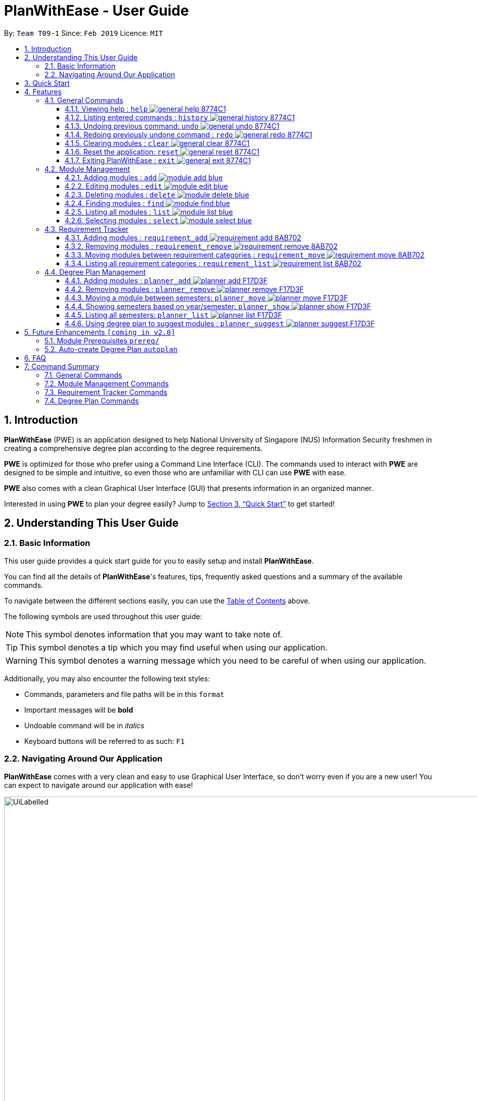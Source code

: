 = PlanWithEase - User Guide
:site-section: UserGuide
:toc:
:toc-title:
:toc-placement: preamble
:toclevels: 3
:sectnums:
:imagesDir: images
:stylesDir: stylesheets
:xrefstyle: full
:experimental:
ifdef::env-github[]
:tip-caption: :bulb:
:note-caption: :information_source:
:warning-caption: :warning:
endif::[]
:repoURL: https://github.com/CS2113-AY1819S2-T09-1/main

By: `Team T09-1`      Since: `Feb 2019`      Licence: `MIT`

== Introduction

*PlanWithEase* (PWE) is an application designed to help National University of Singapore (NUS) Information Security freshmen in creating a comprehensive degree plan according to the degree requirements.

*PWE* is optimized for those who prefer using a Command Line Interface (CLI). The commands used to interact with *PWE*
are designed to be simple and intuitive, so even those who are unfamiliar with CLI can use *PWE* with ease.

*PWE* also comes with a clean Graphical User Interface (GUI) that presents information in an organized manner.

Interested in using *PWE* to plan your degree easily? Jump to <<Quick Start>> to get started!

== Understanding This User Guide

=== Basic Information
This user guide provides a quick start guide for you to easily setup and install *PlanWithEase*.

You can find all the details of *PlanWithEase*'s features, tips, frequently asked questions and a summary of the
available commands.

To navigate between the different sections easily, you can use the <<toc, Table of Contents>> above.

The following symbols are used throughout this user guide:
[NOTE]
====
This symbol denotes information that you may want to take note of.
====
[TIP]
====
This symbol denotes a tip which you may find useful when using our application.
====
[WARNING]
====
This symbol denotes a warning message which you need to be careful of when using our application.
====

Additionally, you may also encounter the following text styles:
====
* Commands, parameters and file paths will be in this `format`
* Important messages will be *bold*
* Undoable command will be in _italics_
* Keyboard buttons will be referred to as such: kbd:[F1]
====

=== Navigating Around Our Application
*PlanWithEase* comes with a very clean and easy to use Graphical User Interface, so don't worry even if you are a new
 user! You can expect to navigate around our application with ease!

[[GUI]]
.PlanWithEase's Graphical User Interface
ifdef::env-github[]
image::UiLabelled.png[width="800"]
endif::[]

ifndef::env-github[]
image::UiLabelled.png[width="970"]
endif::[]


*PlanWithEase* has five main sections that you'll need to know before you get started!. +
The five main sections are explained below.

[cols="<20%,25%,40%"]
|====
|*Section*| *Name* | *Description*
| 1 | Command Box | This is where you can enter and run commands.
| 2 | Result Box | This provides you with information on whether a command is successful. If there are errors when
running the command, information on how to rectify the errors will also be displayed in here.
| 3 | Module List | This is where you can view the details of all the modules. You can use the commands in <<Module Management>>
to make changes to the *Module List*.
| 4 | Requirement Categories | This is where you can view your degree progress. You can use the commands in
<<Requirement Tracker>> to make changes to the *Requirement Categories*.
| 5 | Degree Plan | This is where you can view your degree plan. You can use the commands in <<Degree Plan Management>>
to make changes to the *Degree Plan*.
|====


== Quick Start

.  Ensure you have *Java version 9* installed in your Computer.
.  Download the latest `PWE.jar` link:{repoURL}/releases/latest[here].
.  Copy the file to the folder you want to use as the home folder for *PlanWithEase*.
.  Double-click the file to start the app. The GUI should appear in a few seconds.
+
.Successful start up of *PlanWithEase*
ifdef::env-github[]
image::Ui.png[width="800"]
endif::[]

ifndef::env-github[]
image::Ui.png[width="970"]
endif::[]
+
.  You can now try entering commands in the *command box* and press kbd:[Enter] to execute it! +
e.g. typing *`help`* and pressing kbd:[Enter] will open the help window.
.  Below are some example commands you can try:
* *`list`* : list and displays all modules in the *module list*.
* **`add`**`name/Programming Methodology code/CS1010J credits/4` : adds a module named `Programming Methodology` with module code `CS1010J`, which is assigned `4` modular credits, to the module list.
* **`delete`**`3` : deletes the 3^rd^ module shown in the *module list*.
* *`exit`* : exits the application

.  Refer to <<Features>> for details of each command.

[[Features]]
== Features

In this section, the expected command format will be introduced, and you can expect to learn the various commands you can use.

[NOTE]
====
Don't worry if you don't understand everything at once. +
There are plentiful examples provided to aid your understanding of the commands' usage better.
====

*Command Format*

* Words in `UPPER_CASE` are the parameters to be supplied by the user
** e.g. in `add name/NAME`, `NAME` is a parameter
which can be used as:
.. `add name/Programming Methodology`
.. `add name/Web Security`
* Items in square brackets are optional parameters
** e.g. `name/NAME [tag/TAG]` can be used as:
.. `name/Database Systems tag/sql` (with optional `tag` parameter)
.. `name/Database Systems` (without optional `tag` parameter)
* Items with `…`​ after them are parameters that can be used multiple times (including zero times)
** e.g. `[tag/TAG]…` can be used as:
.. `{nbsp}` (i.e. 0 times)
.. `tag/programming` (i.e. 1 time)
.. `tag/programming tag/algorithms`, etc.  (i.e. many times)
** e.g. `[name/NAME NAME…]` can be used as:
.. `{nbsp}` (i.e. 0 times)
.. `name/Programming` (i.e. 1 time)
.. `name/Programming Methodology`, etc.  (i.e. many times)
* Prefixed-parameters can be arranged in any order after all non-prefixed parameters (if any)
** e.g. if the command specifies `INDEX name/NAME code/CODE`:
.. entering `INDEX code/CODE name/NAME` is also acceptable, but
.. entering `name/NAME INDEX code/CODE` is *not acceptable*

[WARNING]
====
Parameter values cannot be empty (unless otherwise stated).
====

=== General Commands

==== Viewing help : `help` image:https://img.shields.io/badge/general-help-8774C1.svg[]

Don't worry if you are feeling lost! You can use this User Guide document to gain a better understanding of *PlanWithEase*'s commands.

To open this User Guide document, simply enter `help` in the *command box*.

[TIP]
====
Alternatively, you can access this User Guide document by pressing kbd:[F1] or via the menu bar (as shown below).

[[f1-help]]
.Accessing help from menu bar
image::helpLabelled.png[width=400]
====


==== Listing entered commands : `history` image:https://img.shields.io/badge/general-history-8774C1.svg[]

Want to check what commands you have entered previously? Simply enter `history` in the *command box*!

The list of commands will be displayed in reverse chronological order (from most recent to earliest). +

[TIP]
====
You can press the kbd:[&uarr;] and kbd:[&darr;] arrows to display the previous and next input respectively in the *command box*.
====

// tag::undoredo[]
==== Undoing previous command: `undo` image:https://img.shields.io/badge/general-undo-8774C1.svg[]

Made a critical mistake such as accidentally clearing all modules from *PlanWithEase* and you want to get the data
back? +
No problem! You can simply enter `undo` in the *command box* to restore PlanWithEase's data to the state before the
previous _undoable_ command was executed!

[NOTE]
====
_Undoable_ commands are commands that modifies the contents of PlanWithEase's data. +
Below is a list of all _undoable_ commands in *PlanWithEase*.

|====
| *General* | *Module Management* | *Requirement Tracker* | *Degree Plan Management*
a|
* `undo`
* `redo`
* `clear`
* `reset`
a|
* `add`
* `edit`
* `delete`
a|
* `requirement_add`
* `requirement_move`
a|
 * `planner_add`
 * `planner_remove`
 * `planner_move`
|====
====

*Examples:*

* `delete 1` (deletes first module in the displayed module list) +
`list` (displays all modules in the module list) +
`undo` (reverses the `delete 1` command) +

* `find name/Programming` (finds modules with name containing the word `Programming` and displays them in the module
list) +
`list` (displays all modules in the module list) +
`undo` (the `undo` command fails as there are no undoable commands executed previously)

* `delete 1` (deletes first module in the displayed module list) +
`clear` (clears all application data) +
`undo` (reverses the `clear` command) +
`undo` (reverses the `delete 1` command) +

==== Redoing previously undone command : `redo` image:https://img.shields.io/badge/general-redo-8774C1.svg[]

Took too many steps back in time using the `undo` command and want to move forward in time again? +
Use the `redo` command to reverse the most recent `undo` command!

[WARNING]
====
Be careful when time travelling using the `undo` and `redo` command! +
You may end up being stuck in the present and can't go back into the future using the `redo` command.

This can happen if you you run an _undoable_ command (excluding `undo` and `redo`) when going back in time using the `undo` command!
====

*Examples:*

* `delete 1` (deletes first module in the displayed module list) +
`undo` (reverses the `delete 1` command) +
`redo` (reapplies the `delete 1` command) +

* `delete 1`  (deletes first module in the displayed module list) +
`redo` (the `redo` command fails as there are no `undo` commands executed previously)

* `delete 1` (deletes first module in the displayed module list) +
`clear` (clears all modules from the application) +
`undo` (reverses the `clear` command) +
`undo` (reverses the `delete 1` command) +
`redo` (reapplies the `delete 1` command) +
`redo` (reapplies the `clear` command) +
// end::undoredo[]

// tag::clear[]
==== Clearing modules : `clear` image:https://img.shields.io/badge/general-clear-8774C1.svg[]

Want to clear all the modules in the *module list*, *requirement categories* or *degree plan*? You'll definitely
want to use the `clear` command!

The `clear` command allows you to remove all modules from the specified section (i.e. *module list*, *requirement categories*, *degree plan*).

*Command Format:* `clear [requirement or planner]` +
[NOTE]
====
If no parameters are specified, all modules in the *module list*, *requirement categories* and *degree plan* will be
deleted.
====

[TIP]
====
If you want to delete all modules in the *module list* quickly, simply enter the `clear` command in the *command box*
without specifying any parameters! +

====

*Command Usage:*
[cols="20%,35%,45%"]
|====
|*Input* | *Behaviour* | *Expected Results*
| `clear` | Clears all *modules* from the application  | The *module list* will be emptied. Additionally, all
modules in the *requirement categories* and *degree plan* will be removed.
| `clear requirement` | Clears all *modules* in all *requirement categories* | The *requirement categories* will be
emptied.
|`clear planner`| Clears all *modules*  in all  *degree plan* | The *degree plan* will be emptied.
|====

*Example:*

Here's an example of how *PlanWithEase* would look like after executing the `clear` command. +
Notice that a success message will be displayed after clearing all modules from *PlanWithEase*.

Before running the `clear` command:
[[beforeClear]]
.Before executing the `clear` command.
ifdef::env-github[]
image::clearbefore.png[width=800]
endif::[]

ifndef::env-github[]
image::clearbefore.png[width=970]
endif::[]

After entering `clear` and pressing kbd:[Enter]:
[[afterClear]]
.After executing the `clear` command.
ifdef::env-github[]
image::clearafter.png[width=800]
endif::[]

ifndef::env-github[]
image::clearafter.png[width=970]
endif::[]
// end::clear[]

==== Reset the application: `reset` image:https://img.shields.io/badge/general-reset-8774C1.svg[]
If you want to populate the program with sample data (sample modules added to the requirement categories and degree plan), you can enter `reset` in the *command box* +

This can help you save time if you want to start afresh!

[WARNING]
====
This will *remove all changes* you have made to the module list, requirement categories and degree plan, and
populate them with sample data.
====

[TIP]
====
If you unintentionally used this command, do use the `undo` command to revert back the changes
====

==== Exiting PlanWithEase : `exit` image:https://img.shields.io/badge/general-exit-8774C1.svg[]

If you want to exit *PlanWithEase*, you can enter `exit` in the *command box*. +
Hope you had a wonderful experience using *PlanWithEase*. Do come back soon!

// tag::module_management[]
=== Module Management

In this section, you'll be introduced to commands that helps you to manage modules in *PlanWithEase*.

Below is a list of command parameters that you can expect to use for commands in this section.

[cols="18%,37%,45%"]
|======
|*Parameter*| *Description* | *Acceptable Range of Values*
| `CODE` | Indicates the module code +
(e.g. `CS2101`). | `CODE` should begin with two alphabets, followed by four digits, and may optionally end with an
alphabet. +
`CODE` is case-insensitive.
| `NAME` | Indicates the name of the module +
(e.g. `Effective Communication for Computing Professionals`). |
`NAME` should only contain alphanumeric characters, punctuations (excluding "(", ")", "&", "\|") and spaces. +
Note that if you are using punctuations, you may want to consider replacing "()" with "[]", "&" with "and", and "\|" with "l" (lowercase L) instead! +
| `CREDITS` | Indicates the modular credits assigned to the module +
(e.g. `4` Modular Credits). | `CREDITS` should be whole numbers between 0 to 999 (both inclusive).
| `SEMESTER` | Indicates the semester which the module is offered in. +
(e.g. Semester `1`) | `SEMESTER` should only be either `1`, `2`, `3` or `4`. +
`3` and `4` indicates special term semesters 1 and 2 respectively.
| `COREQUISITE` | Indicates the module code of a co-requisite module. +
(e.g. `CS2101` is a co-requisite module of `CS2113T`) | `COREQUISITE` follow the same format as `CODE`.
| `TAG` | Indicates the extra information to associate the module with (e.g. `Presentation`, `Email`). | `TAG` should only contain alphabets and numbers.
|======

[WARNING]
====
`CODE` must be unique in the *module list*. +
You cannot add/edit modules to have the same module code as another module in the *module list*.
====
// end::module_management[]

// tag::module_add[]
==== Adding modules : `add` image:https://img.shields.io/badge/module-add-blue.svg[]

Before you can add modules to the *degree plan*, you'll need to add modules into the *module list* first. +
It's easy to add a module into the *module list*! Here's how you can use the `add` command.

*Command Format:* `add code/CODE name/NAME credits/CREDITS [sem/SEMESTER]… [coreq/COREQUISITE]… [tag/TAG]…`

[WARNING]
====
Please note that you cannot add a new module which has a co-requisite module already existing in the *degree plan*. +
You'll need to remove the module from the *degree plan* first before you can add the new module in with the co-requisite module specified.
====

*Example:*

* `add code/GEH1074 name/Luck credits/4 sem/1 sem/2` +
Adds a module named `Luck` with module code `GEH1074`, which is assigned `4` modular credits and is offered in semesters `1` and `2`, to the *module list*.

.New module "GEH1074 Luck" added to *module list* successfully
ifdef::env-github[]
image::module_add_luck.png[width=800]
endif::[]

ifndef::env-github[]
image::module_add_luck.png[width=970]
endif::[]

[NOTE]
====
When adding a module with a corequisite, if the module is added successfully, the co-requisite modules will be updated as well.
====

*Example:* +

* `add name/Skills code/GEH1074T credits/4 sem/1 sem/2 coreq/GEH1074 tag/GEM tag/economics` +
Adds a module named `Skills` with module code `GEH1074T`, which is assigned `4` modular credits and has module code
`GEH1074` as a corequisite, to the module list. The module added has the tags `GEM` and `economics` as well. +
Both modules (`GEH1074T` and `GEH1074`) will be updated to be co-requisites as shown below.

.Module GEH1074T is added successfully; GEH1074T and GEH1074 are now co-requisites.
ifdef::env-github[]
image::module_add_coreq.png[width=800]
endif::[]

ifndef::env-github[]
image::module_add_coreq.png[width=970]
endif::[]

// end::module_add[]

// tag::module_edit[]
==== Editing modules : `edit` image:https://img.shields.io/badge/module-edit-blue.svg[]

Want to change the module details? No problem! +
You can use this handy `edit` command to update the module details to your liking.

*Command Format:* `edit INDEX [name/NAME] [code/CODE] [credits/CREDITS] [sem/SEMESTER]… [coreq/COREQUISITE]… [tag/TAG]…`

[NOTE]
====
* Edits the module at the specified `INDEX`. The index refers to the index number (beside the module code) shown in the displayed module list.
* You need to provide at least one of the optional fields to edit.
* Existing values will be updated to the input values.
* When editing semesters/corequisites/tags, the existing semesters/corequisites/tags of the module will be removed (i.e adding of semesters/corequisites/tags is not cumulative.)
* You can remove all the module's tags by typing `tag/` without specifying any tags after it.
* Likewise, you can remove all module's co-requisites or semesters by typing `coreq/` and `sem/` respectively without
 specifying any values after the parameter prefix.
====

Examples:

* `edit 1 name/Data Structures and Algorithms code/CS1234` +
Edits the name and code of the 1^st^ module in the displayed module list to be `Data Structures and Algorithms` and `CS1234` respectively. +
* `edit 3 code/CS2040C tag/` +
Edits the code of the 3^rd^ module in the displayed module list to be `CS2040C` and clears all existing tags associated with the module. +
* `edit 5 coreq/CS2105 coreq/CS2106` +
 Edits the co-requisites of the 5^th^ module in the displayed module list to be `CS2105` and `CS2106`. +

[NOTE]
====
Just like the `add` command, when editing the co-requisites of a module, the co-requisite modules will be updated as well.
====

*Example:* If `GEH1074` and `GEH1074T` are not co-requisites, running the command `edit 1 coreq/GEH1074T`
(assuming index `1` of the module list is `GEH1074`) will result in GEH1074 and GEH1074T being co-requisites.

.`GEH1074` and `GEH1074T` are being edited to be co-requisites.
ifdef::env-github[]
image::module_edit_coreq.png[width=800]
endif::[]

ifndef::env-github[]
image::module_edit_coreq.png[width=970]
endif::[]

// end::module_edit[]

// tag::module_delete[]
==== Deleting modules : `delete` image:https://img.shields.io/badge/module-delete-blue.svg[]

Want to delete a module from the *module list*? Simply locate the module to be deleted in the *module list*, and
then use the `delete` command!

*Command Format:* `delete INDEX`

[NOTE]
====
To choose which module you want to delete, include the index number (beside the module code) in the displayed module list.
====

[WARNING]
====
* The deleted module will be removed from both the requirement category assigned and the degree plan (where applicable).
* Any modules with the deleted module as a co-requisite will be updated accordingly (i.e. deleted module is removed from the respective module's co-requisite list).
====

*Example:*
If `GET1074T` and `GET1074` are co-requisite modules, deleting `GET1074` will cause `GET1074` 's list of co-requisite
 modules to be updated as well.

.`GET1074` is removed from `GET1074` 's list of co-requisites.
ifdef::env-github[]
image::module_delete_coreq.png[width=800]
endif::[]

ifndef::env-github[]
image::module_delete_coreq.png[width=970]
endif::[]

// end::module_delete[]

// tag::find[]
==== Finding modules : `find` image:https://img.shields.io/badge/module-find-blue.svg[]

Having trouble locating the modules you want?

Make use of `find` command which allows you to find modules that have their names, code or credits matching the given
search criteria.

*Command Format:* `find [name/NAME] OPERATOR [code/CODE] OPERATOR [credits/CREDITS]`

When this command is used, the application will display only those modules which satisfy the search criteria.

The following table describes the valid prefixes that you can supply to the search criteria.
|====
| *Prefix* | *Description*
| `name/NAME` | Search for any module `name` which matches `NAME`
| `code/CODE` | Search for any module `code` which matches `CODE`
| `credits/CREDITS` | Search for any module `credits` which has `CREDITS`
| `tag/TAG` | Search for any module `tag` which matches `TAG`
| `sem/SEMESTER` | Search for any module that is being offered in `SEMESTER`
|====

The following table describes the valid operators which you can supply to the search criteria.

|====
| *Operator* | *Description* | *Precedence*
| `&&` | Logical "AND" operation (both conditions A AND B must match) | Highest
| `\|\|` | Logical "OR" operation (either conditions A OR B must match)| Lowest
a| `(` and `)` | Search term surrounded by parenthesis will always be evaluated first. If there is a tie, the logical
operator precedence will be taken into consideration. | N.A
|====

The following examples describes how you could form a valid search criteria for the `find` command.

|====
| *Single Prefix Usage* | *Expected Result*
| `find name/NAME` | Returns modules containing `NAME` in their names
| `find code/CODE` |Returns modules containing `CODE` in their codes
| `find credits/CREDITS` | Returns modules having `CREDITS` in their credits
|====

If you need multiple prefixes, the following table shows some examples on how it can be done.
 +
Note that you will need to separate multiple prefixes with an operator.
[TIP]
====
You could choose which search criteria having a higher priority by specifying parenthesis
====
|====
| *Multiple Prefix Usage* | *Expected Result*
| `find name/NAME1 && name/NAME2` | Returns modules containing both `NAME1` and `NAME2` in their names.
| `find name/NAME1 \|\| name/NAME2` | Returns modules containing both `NAME1` or `NAME2` in their names.
| `find name/NAME && code/CODE` | Returns modules containing `NAME` in their name and `CODE` in their codes.
| `find code/CODE \|\| (name/NAME && code/CODE2)` | Returns modules containing either `CODE` in their codes or `NAME`
in their names and `CODE2` in their codes.
|====

****
* The search is case insensitive. e.g `security` will match `Security`
* Only full words will be matched. e.g. `CS` will not match `CS1231`
* The order of the prefixes does not matter. e.g. `find code/CODE || name/NAME` returns the same result as
`find name/NAME || code/CODE`
****
Examples:

* `find name/computer` +
Displays all modules with names containing the word `computer` (e.g. `computer` and `Computer Security`) in the module
list.

.Finding modules with name contains `computer`
ifdef::env-github[]
image::find1.png[width=800]
endif::[]

ifndef::env-github[]
image::find1.png[width=970]
endif::[]

* `find name/computer && name/Security`
Displays all modules with names containing the word `computer` and `security` in the module list.

.Finding modules with name contains `computer` and `security`.
ifdef::env-github[]
image::find2.png[width=800]
endif::[]

ifndef::env-github[]
image::find2.png[width=970]
endif::[]

* `find (sem/1 || sem/4) && name/Programming` +
Displays all modules with names containing `programming` and is offered in either semester `1` or `4` in the module
list.

.Finding modules with names containing `programming` and is offered in either semester `1` or `4`.
ifdef::env-github[]
image::find3.png[width=800]
endif::[]

ifndef::env-github[]
image::find3.png[width=970]
endif::[]

[TIP]
====
If you wish to search for module name with exact name `Information Security`, you could do so via the following command
 `find name/information security`

Do note that if you prefer to search for module name containing both `Information` and `Security` but in any order,
you can do the following command. `find name/Information && name/Security` +
This command will return you modules with both name keywords. (e.g. `Security in Information Privacy`)
====
// end::find[]

==== Listing all modules : `list` image:https://img.shields.io/badge/module-list-blue.svg[]

Shows a list of all modules in the *module list*. +
*Command Format:* `list`

[TIP]
====
This command is useful if you want to display all modules in the *module list* after doing a `find` command.
====

*Example:* Running the `list` command:

.All modules are displayed in the *module list*.
ifdef::env-github[]
image::module_list.png[width=800]
endif::[]

ifndef::env-github[]
image::module_list.png[width=970]
endif::[]

==== Selecting modules : `select` image:https://img.shields.io/badge/module-select-blue.svg[]

Selects the module identified by the index number used in the displayed module list. +
*Command Format:* `select INDEX`

****
* Selects the module at the specified `INDEX`.
* The index refers to the index number shown in the displayed module list.
* The index *must be a positive integer* `1, 2, 3, …`
****

Examples:

* `list` +
`select 2` +
Selects the 2nd module in the displayed module list.
* `find Programming` +
`select 1` +
Selects the 1st module in the results of the `find` command.

// tag::requirementtracker[]
=== Requirement Tracker

The requirement tracker allows you to manage and and track your degree requirements so that you are always on-track for
 graduation!

This section contains the various commands that you can use in this application to add, remove, move and list modules
 to and from the specified requirement categories in this application.

The following table describes the parameters you may use for the commands in this section.
[cols="<20%,35%,35%"]
|======
|*Parameter*| *Description* | *Acceptable Range of Values*
| `NAME` | Indicates the name of degree requirement category (e.g. `IT Professionalism`).
| `NAME` must be one of the following values (case-insensitive): +
1. `Computing Foundation` +
2. `Information Security Requirements` +
3. `Information Security Electives` +
4. `Computing Breadth` +
5. `IT Professionalism` +
6. `Mathematics` +
7. `General Education` +
8. `Unrestricted Electives`
| `CODE` | Indicates the module code (e.g. `CS2101`). |
`CODE` must begin with two or three alphabets, followed by four digits, and may optionally end with an alphabet. +
`CODE` is case-insensitive.
|======

[WARNING]
====
`NAME` and `CODE` (where applicable) must not be empty or blank.
====

[NOTE]
====
* Both `NAME` and `CODE` parameters are case insensitive. (e.g. `computing foundation` will match `Computing
Foundation`)
* `CODE` is treated as uppercase (e.g. cs1010 is treated as CS1010), and should be unique.
* Only full words will be matched. (e.g. `foundation` will not match `Computing Foundation`)
====
// end::requirementtracker[]

// tag::requirementadd[]
==== Adding modules : `requirement_add` image:https://img.shields.io/badge/requirement-add-8AB702.svg[]

Want to see if you have fulfilled a particular degree requirement category?​

Simply add the module code to a degree requirement category using the `requirement_add` command to find out.

*Command Format:* `requirement_add name/NAME code/CODE [code/CODE]…`

*Examples:*

* `requirement_add name/IT Professionalism code/IS4231` +
Adds the module code `IS4231` to the degree requirement category `IT Professionalism`.

The two images below this command describes what you should see when you execute the above command

image::RequirementAddCommand.png[]
image::RequirementAddCommandAfter.png[]

* `requirement_add name/Computing Foundation code/CS1231 code/CS2100` +
Adds module codes `CS1231` and `CS2100` to the degree requirement category `Computing Foundation`.
// end::requirementadd[]

// tag::requirementremove[]
==== Removing modules : `requirement_remove` image:https://img.shields.io/badge/requirement-remove-8AB702.svg[]

Want to remove a module code from the degree requirement category?

`requirement_remove` will help you to remove the specified module code from the degree requirement category.

*Command Format:* `requirement_remove code/CODE [code/CODE]…`

[TIP]
====
If you want to delete the module entirely, simply use the `delete` command instead! The changes will be reflected in
the degree requirement category as well.
====

*Examples:*

* `requirement_remove code/IS4231` +
Removes the module code `IS4231` from the degree requirement category.

The two images below this command describes what you should see when you execute the above command

image::RequirementRemoveCommand.png[]
image::RequirementRemoveCommandAfter.png[]

* `requirement_remove code/CS1231 code/CS2100` +
Removes module codes `CS1231` and `CS2100` from the degree requirement category.

// end::requirementremove[]

// tag::requirementmove[]
==== Moving modules between requirement categories : `requirement_move` image:https://img.shields.io/badge/requirement-move-8AB702.svg[]

Having seconds thoughts about which degree requirement category the module code should be classified under?

Or simply added the module code to the wong degree requirement category?

No worries, `requirement_move` will allow you to move the specified module to another degree requirement category.

*Command Format:* `requirement_move name/NAME code/CODE [code/CODE]…`

[WARNING]
====
The `CODE` specified must be already added to a degree requirement category!
====

[NOTE]
====
Unlike the `planner_move` command, modules that are co-requisites will not be moved together.
====

*Examples:*

* `requirement_move name/Computing Breadth code/IS4231` +
Moves the module code `IS4231` to the degree requirement category `Computing Breadth.

The two images below this command describes what you should see when you execute the above command

image::RequirementMoveCommand.png[]
image::RequirementMoveCommandAfter.png[]

* `requirement_move name/Computing Foundation code/CS1231 code/CS2100` +
Moves module codes `CS1231` and `CS2100` to the degree requirement category `Computing Foundation`.

// end::requirementmove[]


// tag::requirementlist[]
==== Listing all requirement categories : `requirement_list` image:https://img.shields.io/badge/requirement-list-8AB702.svg[]
Shows a list of all degree requirement categories in the application and the module codes added into each degree
requirement category.

*Command Format:* `requirement_list`

*Examples:*

* `requirement_list`

The image below this command describes what you should see when you execute the above command

image::RequirementListCommand.png[]
// end::requirementlist[]

//tag::degreeplanmanagement[]
=== Degree Plan Management

The following table describes the parameters you may use for commands in this section.
[cols="<20%,35%,35%"]
|======
|*Parameter*| *Description* | *Acceptable Range of Values*
| `CODE` | Indicates the module code +
(e.g. `CS2101`). | `CODE` should begin with two alphabets, followed by four digits, and may optionally end with an alphabet. `CODE` is case-insensitive.
| `YEAR` | Indicates the year of one of the semesters in the degree plan. +
(e.g. `1`) | `YEAR` should only be either 1, 2, 3 or 4. +
| `SEMESTER` | Indicates the semester of one of the semesters in the degree plan. +
(e.g. `1`) | `SEMESTER` should only be either 1, 2, 3 or 4. +
3 and 4 indicates special term semesters 1 and 2 respectively.
|======

[WARNING]
====
* `YEAR`, `SEMESTER` and `CODE` (if specified) must not be empty. +
* `CODE` is case insensitive, and is treated as uppercase (e.g. `cs1010` is treated as `CS1010`), and should be unique.
====
//end::degreeplanmanagement[]

//tag::planner-add-remove[]
==== Adding modules : `planner_add` image:https://img.shields.io/badge/planner-add-F17D3F.svg[]

Want to add modules to the *degree plan*? +
Make use of the `planner_add` command to add one or multiple modules to the *degree plan*.

*Command Format:* `planner_add year/YEAR sem/SEMESTER code/CODE [code/CODE]…`

[NOTE]
====
* 3 and 4 for `SEMESTER` indicates special term semesters 1 and 2 respectively.
* All the module(s) to be added *must exist in the module list*.
* All the module(s) to add *must not have duplicate(s)* in the *degree plan*.
* For the following two points, `added to the valid semester` is defined as:
The semesters in which module(s) are offered should contain the semester to which the module(s) are added.
* The module(s) *must be added to the valid semester*.
* The co-requisite(s) of the module(s) added *must be added to the valid semester*.
* After adding, the updated *degree plan* will be displayed.
====

*Examples:*

* `planner_add year/1 sem/3 code/CS1010` +
Adds module `CS1010` to year 1 semester 3 (special term semester 1) of the *degree plan*.

* `planner_add year/1 sem/4 code/CS1231 code/CS2040C` +
Adds modules `CS1231` and `CS2040C` to year 1 semester 4 (special term semester 2) of the *degree plan*.

* `planner_add year/1 sem/2 code/CS2113T code/CS2107` +
Adds modules `CS2113T` and `CS2107` to year 1 semester 2 of the *degree plan*.

==== Removing modules : `planner_remove` image:https://img.shields.io/badge/planner-remove-F17D3F.svg[]

Want to remove modules from the *degree plan*? +
Make use of `planner_remove` command to remove one or multiple modules from the *degree plan*. +

*Command Format:* `planner_remove code/CODE [code/CODE]…`

[NOTE]
====
* All the module(s) to remove *must exist in the degree plan*.
* After removing, the updated *degree plan* will be displayed.
====

*Examples:*

* `planner_remove code/CS1231` +
Removes module `CS1231` from the *degree plan*.

* `planner_remove code/CS2100 code/CS2040C` +
Removes modules `CS2100` and `CS2040C` from the *degree plan*.
//end::planner-add-remove[]

//tag::plannermove[]
==== Moving a module between semesters: `planner_move` image:https://img.shields.io/badge/planner-move-F17D3F.svg[]

Any change in your decision? Want to take your module in other semester instead? +
No worry! Simply use `planner_move` command to move your module in the degree plan along with its co-requisite(s)
between the semesters by providing your module code and a semester you want to move your module to. +

*Command Format:* `planner_move year/YEAR sem/SEMESTER code/CODE`

[NOTE]
====
When moving a module with co-requisites, if the module is moved successfully, the co-requisite modules will be moved as
well.
====

*Examples:*

* `planner_move year/1 sem/2 code/CS1231` +
Moves module CS1231 along with its co-requisite(s) to year 1 semester 2.

* `planner_move year/2 sem/1 code/CS1231` +
Moves module CS1231 along with its co-requisite(s) to year 2 semester 1.

Before the `planner_move` command:
[[beforePlannerMove]]
.Before executing the `planner_move` command.
ifdef::env-github[]
image::plannermove1.png[width=800]
endif::[]

ifndef::env-github[]
image::plannermove1.png[width=970]
endif::[]

After entering `planner_move` and pressing kbd:[Enter]:

.After executing the `planner_move` command.
ifdef::env-github[]
image::plannermove2.png[width=800]
endif::[]

ifndef::env-github[]
image::plannermove2.png[width=970]
endif::[]

Note that co-requste of the module is moved too:

.After executing the `planner_move` command.
ifdef::env-github[]
image::plannermove3.png[width=800]
endif::[]

ifndef::env-github[]
image::plannermove3.png[width=970]
endif::[]

//tag::plannershow[]
==== Showing semesters based on year/semester: `planner_show` image:https://img.shields.io/badge/planner-show-F17D3F.svg[]

Having trouble locating semesters you want? +
Simply use `planner_show` command. It will only show you the semesters you want to see. +

*Command Format:* `planner_list [y/YEAR] OPERATOR [s/SEMESTER`]

When this command is used, the application will display only those semesters which satisfy the search criteria.

The following table describes the valid prefixes that you can use to supply to the search criteria.
|====
| *Prefix* | *Description*
| `year/YEAR` | Search for any semester `year` which matches `YEAR`
| `sem/SEMESTER` | Search for any semester `sem` which matches `SEMESTER`
|====

The following table describes the valid operators which you can to use supply to the search criteria.

|====
| *Operator* | *Description* | *Precedence*
| `&&` | Logical "AND" operation (both conditions A AND B must match) | Highest
| `\|\|` | Logical "OR" operation (either conditions A OR B must match)| Lowest
|====

The following examples describes how you could form a valid search criteria for the `planner_show` command.

|====
| *Single Prefix Usage* | *Expected Result*
| `planner_show year/YEAR` | Shows only semesters that are in year `YEAR`
| `planner_show sem/SEMESTER` | Shows only semesters that are in semester `SEMESTER`
|====

If you need multiple prefixes, the following table shows you how you could do it.
 +
Note that you will need to separate multiple prefixes with an operator.
[TIP]
====
You could choose which search criteria having a higher priority by specifying parenthesis
====
|====
| *Multiple Prefix Usage* | *Expected Result*
| `planner_show year/YEAR1 \|\| year/YEAR2` | Shows only semesters that are in years `YEAR1` or `YEAR2`.
| `planner_show sem/SEMESTER1 \|\| sem/SEMESTER2` | Shows only semesters that are in semester `SEMESTER1`
or `SEMESTER`.
| `planner_show sem/SEMESTER && (year/YEAR1 \|\| year/YEAR2)` | Shows only semesters that are in year `YEAR1`
semester `SEMESTER` or `YEAR2` semester `SEMESTER`.
|====

****
* The order of the prefixes does not matter. e.g. `planner_show sem/SEMESTER || year/YEAR` returns the same result as
`planner_show year/YEAR || sem/SEMESTER`
****
*Examples:*

* `planner_show year/1` +
Shows any semesters having the year `1` (e.g. `Year 1 Semester 1`, `Year 1 Semester 2` ...) in the degree plan.
* `planner_show sem/1` +
Shows any semesters having the year `1` (e.g. `Year 1 Semester 1`, `Year 2 Semester 1` ...) in the degree plan.
* `planner_show year/1 || year/2`  +
Shows any semesters having the year `1` or year `2` in the degree plan.
* `planner_show sem/1 || sem/2` +
Shows any semesters having the semester `1` or semester `2` in the degree plan.
* `planner_show year/1 && sem/1` +
Shows a semester having the year `1` and semester `1` (e.g. `Year 1 Semester 1`)in the degree plan.
* `planner_show sem/1 && (year/1 || year/2)` +
Shows a semester having the year `1` semester `1` and  year `2` semester `1` (e.g. `Year 1 Semester 1` and `Year 2
Semester 2`) in the degree plan.

Before the `planner_show` command:
[[beforePlannerShow]]
.Before executing the `planner_show` command.
ifdef::env-github[]
image::plannershow1.png[width=800]
endif::[]

ifndef::env-github[]
image::plannershow1.png[width=970]
endif::[]

After entering `planner_show` and pressing kbd:[Enter]:

.After executing the `planner_show` command.
ifdef::env-github[]
image::plannershow2.png[width=800]
endif::[]

ifndef::env-github[]
image::plannershow2.png[width=970]
endif::[]
//end::plannershow[]

//tag::plannerlist[]
==== Listing all semesters: `planner_list` image:https://img.shields.io/badge/planner-list-F17D3F.svg[]

Maybe you need to list all your semesters back after using `planner_show`? +
Simply enter `planner_list` into the application! +
It wil show you a list of all semesters in degree plan.

*Command Format:* `planner_list`
//end::plannerlist[]

//tag::planner-suggest[]
==== Using degree plan to suggest modules : `planner_suggest` image:https://img.shields.io/badge/planner-suggest-F17D3F.svg[]

Having trouble identifying modules to add to the *degree plan*? +
Make use of `planner_suggest` command to find out recommended modules to add to the *degree plan*. +

*Command Format:* `planner_suggest credits/CREDITS [tag/TAG]…`

When this command is successfully executed, the *result box* will display modules recommended.

[NOTE]
====
* *Maximum 10* modules are recommended in the recommendation list.
* In addition to the recommendation list, supplementary information on the specific modules with matching tags and credits
is given as two additional lists. The modules in the two additional lists are all from the recommendation list.
* Modules recommended in all 3 aforementioned lists are sorted according to the following criteria:
** For modules with different number of tags that match the desirable tags (matching tags), modules with more matching
tags will be sorted to the front of the list.
** If modules have the same number of matching tags but different credits, modules with the credits closer to the
desirable credits will be sorted to the front of the list.
** If modules have the same number of matching tags and credits, they will be sorted according to alphabetical
order.
** If `tag/TAG` is not supplied as a parameter in the command, modules will be sorted according to credits and alphabetical order only.
* All modules in the recommendation list and the two additional lists are modules not found in the degree plan.
====

*Examples:*

* `planner_suggest credits/4` +
Suggests maximum 10 modules not found in the degree plan, prioritizing modules with credits closer to 4. If tie,
prioritizes according to alphabetical order.

* `planner_suggest credits/2 tag/algorithms` +
Suggests maximum 10 modules not found in the degree plan, prioritizing modules with tag `algorithms`. If tie, prioritizes
according to credits closer to 2. If tie again, prioritizes according to alphabetical order.
//end::planner-suggest[]

== Future Enhancements `[coming in v2.0]`
These are features that will come in future releases of *PlanWithEase*

=== Module Prerequisites `prereq/`

We aim to provide the support of `prerequisites` for our *Module Management*. +
This changes will allow our users to indicate a module prerequisites and we can handle its dependency for the users
before they add the module into the *Degree Plan*.

=== Auto-create Degree Plan `autoplan`

We plan to implement this feature to allow an automated planning, we can make use of users feedback and current
treads based on module popularity then create the degree plan for the users.


== FAQ

*Q*: How do I save my data in the application? +
*A*: You do need to save the data manually. Whenever you run any commands that makes changes, *PlanWithEase*'s data are saved automatically in the `data` directory.

== Command Summary
This section provides a quick references for all commands available in *PlanWithEase*.

=== General Commands
The table below shows a list of general commands.
|====
| *Task* | *Purpose* | *Command Format* | *Example*
| *Help* | Displays the User Guide | `help` | `help`
| *History* | Get a list of command entered | `history` | `history`
| *Undo* | Undo your previous action| `undo` | `undo`
| *Redo* | Redo your previous action | `redo` | `redo`
| *Clear* | Clear the all the modules from the specified section | `clear [requirement or planner]` | `clear`
| *Reset* | Resets and populates the application with sample data | `reset` | `reset`
| *Exit* | Exits the application | `exit` | `exit`
|====

=== Module Management Commands
The table below shows a list of commands which helps you to manage the module list.

|====
| *Task* | *Purpose* |*Command Format* | *Example*
|*Add module to module list* | Add a new module to the module list.
a|`add code/CODE name/NAME credits/CREDITS [sem/SEMESTER]… [coreq/COREQUISITE]… [tag/TAG]…`
a|`add code/GEH1074 name/Luck credits/4 sem/1 sem/2`
| *Edit the details of a module* | Edit the module's details based on the index given.
a| `edit INDEX [name/NAME] [code/CODE] [credits/CREDITS] [sem/SEMESTER]… [coreq/COREQUISITE]… [tag/TAG]…`
a| `edit 1 name/Data Structures and Algorithms code/CS2040C`
 | *Delete module from module list*| Remove the module
entirely from the module list based on the index given.
a| `delete INDEX` a| `delete 3`
| *Find modules in the module list* | Display a list of modules based on your search criteria
a| `find [name/NAME] OPERATOR [code/CODE] OPERATOR [credits/CREDITS] OPERATOR [sem/SEMESTER] OPERATOR [tag/TAG]`
a| `find credits/4 && (name/Programming \|\| name/Discrete)`
| *List all modules* | List all modules available in the module list a| `list` a| `list`
| *Selecting a module* | Selects a module in the module list a| `select INDEX` a| `select 1`
|====

=== Requirement Tracker Commands
The table below shows a list of command which helps you to manage and track your degree requirements.

|====
|*Task*  | *Purpose* |*Command Format* | *Example*
| *Add module(s) to a requirement category* | Add module(s) to the specified requirement category based
 on the module code provided.
a| `requirement_add name/NAME code/CODE [code/CODE]…`
a| `requirement_add name/IT Professionalism code/IS4231`
| *Remove module(s) from the requirement category* | Remove module(s) from the requirement category
based on the module code provided.
a| `requirement_remove code/CODE [code/CODE]…`
a| `requirement_remove code/IS4231`
| *Move module(s) between requirement categories* | Move module(s) between the requirement categories from
 any requirement categories to a specified requirement categories.
a| `requirement_move name/NAME code/CODE [code/CODE]…`
a| `requirement_move name/IT Professionalism code/IS4231`
| *List all requirement categories in the application*
| List all requirement categories in the application and the module(s) added to each requirement categories
a| `requirement_list`
a| `requirement_list`
|====

=== Degree Plan Commands
The table below shows a list of commands which helps you to manage the degree plan.

|====
| *Task*  | *Purpose* |*Command Format* | *Example*
|*Add module(s) to degree plan* | Add module(s) to degree plan based on module code and academic year
a|  `planner_add year/YEAR sem/SEMESTER code/CODE [code/CODE]…`
a| `planner_add year/1 sem/2 code/CS1010 code/CS2113T`
|*Remove module(s) from degree plan*| Remove module(s) from degree plan based on the module code
a| `planner_remove code/CODE [code/CODE]…`
a| `planner_remove code/CS1231 code/CS1010`
| *Move module between semesters in the degree plan* | Move module between the semesters based on year and
semester.
a| `planner_move year/YEAR sem/SEMESTER code/CODE`
a| `planner_move year/1 sem/2 code/CS1231`
|*List all semesters in the degree plan* | List all semesters in the degree plan a| `planner_list` a| `planner_list`
|*List specific semesters in the degree plan* | List specific semesters in the degree plan based on your search term.
a| `planner_show [year/YEAR] OPERATOR [sem/SEMESTER]`
a| `planner_show sem/2 && ( year/1 \|\|year/2 )`
| *Suggest available modules* | Suggest available modules from the module lists based on input argument.
a| `planner_suggest credits/CREDITS [tag/TAG]…`
a| `planner_suggest credits/4 tag/maths`
|====
